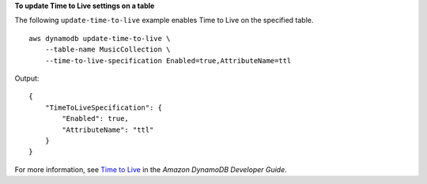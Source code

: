 **To update Time to Live settings on a table**

The following ``update-time-to-live`` example enables Time to Live on the specified table. ::

    aws dynamodb update-time-to-live \
        --table-name MusicCollection \
        --time-to-live-specification Enabled=true,AttributeName=ttl

Output::

    {
        "TimeToLiveSpecification": {
            "Enabled": true,
            "AttributeName": "ttl"
        }
    }

For more information, see `Time to Live <https://docs.aws.amazon.com/amazondynamodb/latest/developerguide/TTL.html>`__ in the *Amazon DynamoDB Developer Guide*.
